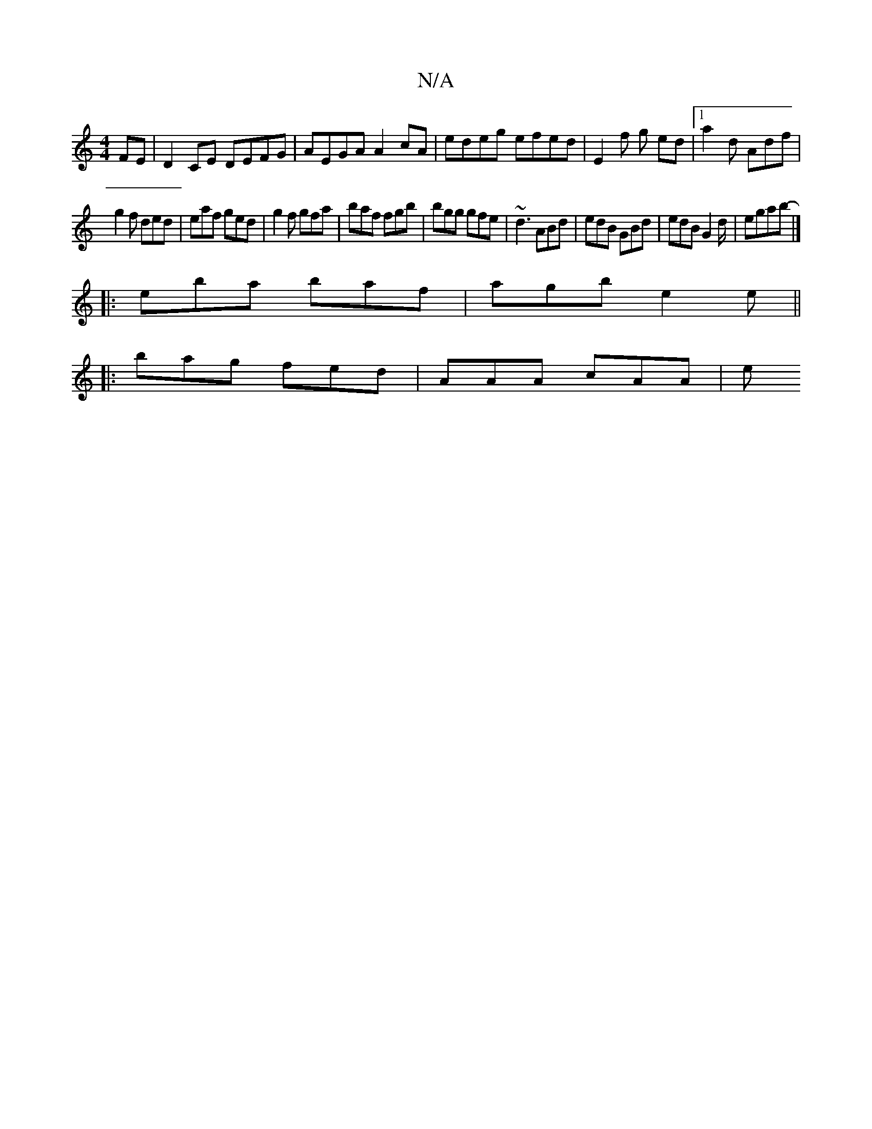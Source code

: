 X:1
T:N/A
M:4/4
R:N/A
K:Cmajor
FE | D2 CE DEFG | AEGA A2 cA | edeg efed | E2 f g ed |[1 a2 d Adf |
g2 f ded | eaf ged | g2f gfa | baf fgb | bgg gfe | ~d3 ABd | edB GBd | edB G2 d/2 | egab- |]
|:eba baf|agb e2e||
|:bag fed|AAA cAA|e